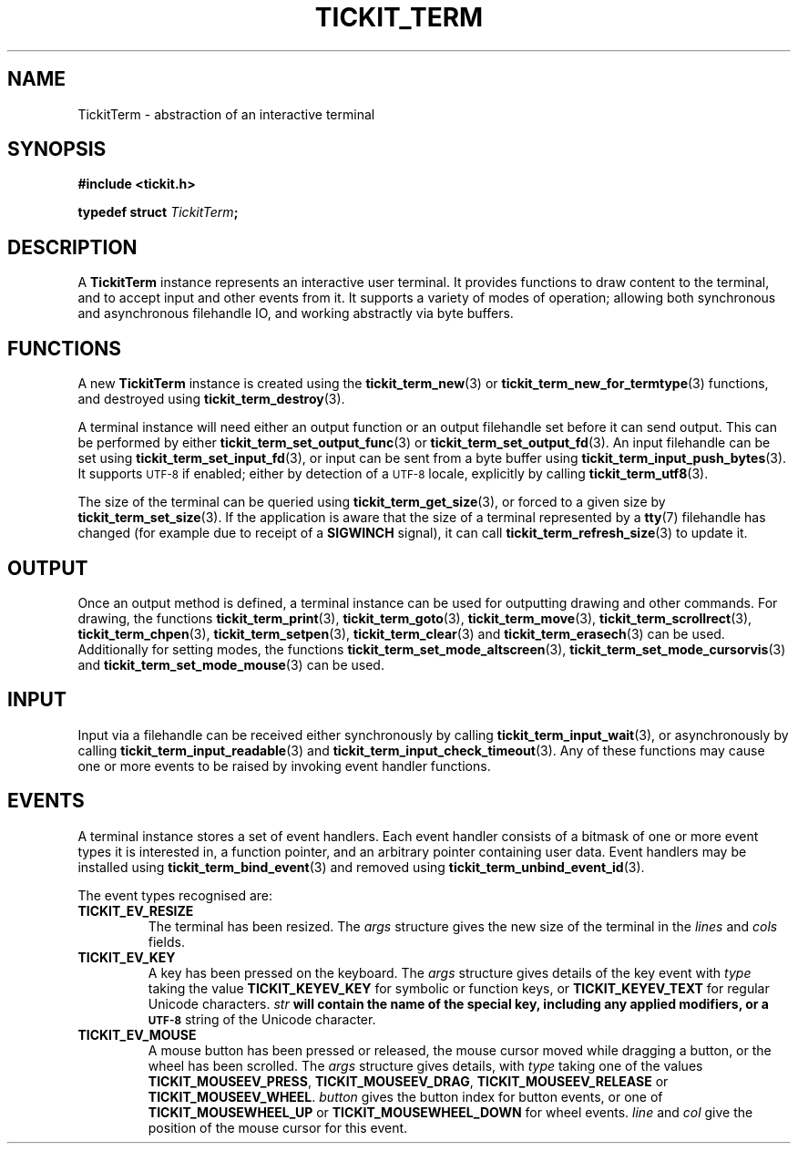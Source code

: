 .TH TICKIT_TERM 7
.SH NAME
TickitTerm \- abstraction of an interactive terminal
.SH SYNOPSIS
.nf
.B #include <tickit.h>
.sp
.BI "typedef struct " TickitTerm ;
.fi
.sp
.SH DESCRIPTION
A \fBTickitTerm\fP instance represents an interactive user terminal. It provides functions to draw content to the terminal, and to accept input and other events from it. It supports a variety of modes of operation; allowing both synchronous and asynchronous filehandle IO, and working abstractly via byte buffers.
.SH FUNCTIONS
A new \fBTickitTerm\fP instance is created using the \fBtickit_term_new\fP(3) or \fBtickit_term_new_for_termtype\fP(3) functions, and destroyed using \fBtickit_term_destroy\fP(3).
.PP
A terminal instance will need either an output function or an output filehandle set before it can send output. This can be performed by either \fBtickit_term_set_output_func\fP(3) or \fBtickit_term_set_output_fd\fP(3). An input filehandle can be set using \fBtickit_term_set_input_fd\fP(3), or input can be sent from a byte buffer using \fBtickit_term_input_push_bytes\fP(3). It supports
.SM UTF-8
if enabled; either by detection of a
.SM UTF-8
locale, explicitly by calling \fBtickit_term_utf8\fP(3).
.PP
The size of the terminal can be queried using \fBtickit_term_get_size\fP(3), or forced to a given size by \fBtickit_term_set_size\fP(3). If the application is aware that the size of a terminal represented by a \fBtty\fP(7) filehandle has changed (for example due to receipt of a \fBSIGWINCH\fP signal), it can call \fBtickit_term_refresh_size\fP(3) to update it.
.SH OUTPUT
Once an output method is defined, a terminal instance can be used for outputting drawing and other commands. For drawing, the functions \fBtickit_term_print\fP(3), \fBtickit_term_goto\fP(3), \fBtickit_term_move\fP(3), \fBtickit_term_scrollrect\fP(3), \fBtickit_term_chpen\fP(3), \fBtickit_term_setpen\fP(3), \fBtickit_term_clear\fP(3) and \fBtickit_term_erasech\fP(3) can be used. Additionally for setting modes, the functions \fBtickit_term_set_mode_altscreen\fP(3), \fBtickit_term_set_mode_cursorvis\fP(3) and \fBtickit_term_set_mode_mouse\fP(3) can be used.
.SH INPUT
Input via a filehandle can be received either synchronously by calling \fBtickit_term_input_wait\fP(3), or asynchronously by calling \fBtickit_term_input_readable\fP(3) and \fBtickit_term_input_check_timeout\fP(3). Any of these functions may cause one or more events to be raised by invoking event handler functions.
.SH EVENTS
A terminal instance stores a set of event handlers. Each event handler consists of a bitmask of one or more event types it is interested in, a function pointer, and an arbitrary pointer containing user data. Event handlers may be installed using \fBtickit_term_bind_event\fP(3) and removed using \fBtickit_term_unbind_event_id\fP(3).
.PP
The event types recognised are:
.TP
.B TICKIT_EV_RESIZE
The terminal has been resized. The \fIargs\fP structure gives the new size of the terminal in the \fIlines\fP and \fIcols\fP fields.
.TP
.B TICKIT_EV_KEY
A key has been pressed on the keyboard. The \fIargs\fP structure gives details of the key event with \fItype\fP taking the value \fBTICKIT_KEYEV_KEY\fP for symbolic or function keys, or \fBTICKIT_KEYEV_TEXT\fP for regular Unicode characters. \fIstr\fB will contain the name of the special key, including any applied modifiers, or a
.SM UTF-8
string of the Unicode character.
.TP
.B TICKIT_EV_MOUSE
A mouse button has been pressed or released, the mouse cursor moved while dragging a button, or the wheel has been scrolled. The \fIargs\fP structure gives details, with \fItype\fP taking one of the values \fBTICKIT_MOUSEEV_PRESS\fP, \fBTICKIT_MOUSEEV_DRAG\fP, \fBTICKIT_MOUSEEV_RELEASE\fP or \fBTICKIT_MOUSEEV_WHEEL\fP. \fIbutton\fP gives the button index for button events, or one of \fBTICKIT_MOUSEWHEEL_UP\fP or \fBTICKIT_MOUSEWHEEL_DOWN\fP for wheel events. \fIline\fP and \fIcol\fP give the position of the mouse cursor for this event.
